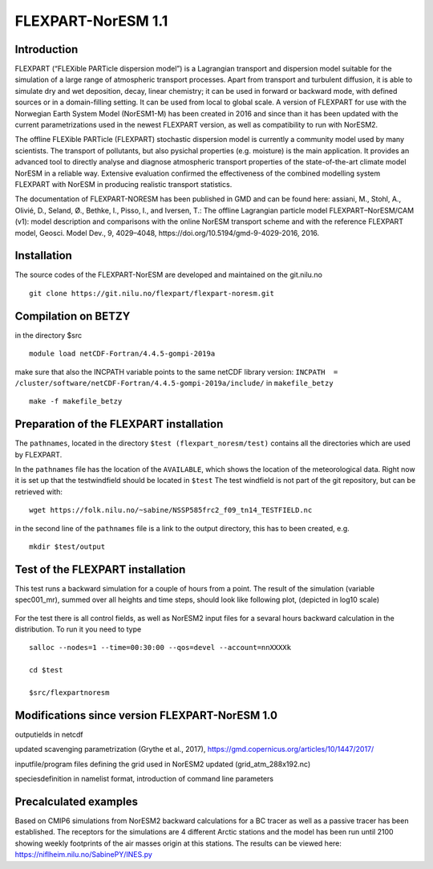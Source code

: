 ****************************
FLEXPART-NorESM 1.1
****************************

Introduction
============

FLEXPART (“FLEXible PARTicle dispersion model”) is a Lagrangian transport and dispersion model suitable for the simulation of a large range of atmospheric transport processes. Apart from transport and turbulent diffusion, it is able to simulate dry and wet deposition, decay, linear chemistry; it can be used in forward or backward mode, with defined sources or in a domain-filling setting. It can be used from local to global scale. A version of FLEXPART for use with the Norwegian Earth System Model (NorESM1-M) has been created in 2016 and since than it has been updated with the current parametrizations used in the newest FLEXPART version, as well as compatibility to run with NorESM2.

The offline FLEXible PARTicle (FLEXPART) stochastic dispersion model is currently a community model used by many scientists. The transport of pollutants, but also pysichal properties (e.g. moisture) is the main application. It provides an advanced tool to directly analyse and diagnose atmospheric transport properties of the state-of-the-art climate model NorESM in a reliable way. Extensive evaluation confirmed the effectiveness of the combined modelling system FLEXPART with NorESM in producing realistic transport statistics.

The documentation of FLEXPART-NORESM has been published in GMD and can be found here:
assiani, M., Stohl, A., Olivié, D., Seland, Ø., Bethke, I., Pisso, I., and Iversen, T.: The offline Lagrangian particle model FLEXPART–NorESM/CAM (v1): model description and comparisons with the online NorESM transport scheme and with the reference FLEXPART model, Geosci. Model Dev., 9, 4029–4048, ​https://doi.org/10.5194/gmd-9-4029-2016, 2016. 


Installation
============

The source codes of the FLEXPART-NorESM are developed and maintained on the git.nilu.no ::

   git clone https://git.nilu.no/flexpart/flexpart-noresm.git


Compilation on BETZY
============

in the directory $src ::

  module load netCDF-Fortran/4.4.5-gompi-2019a

make sure that also the INCPATH variable points to the same netCDF library version: ``INCPATH  = /cluster/software/netCDF-Fortran/4.4.5-gompi-2019a/include/`` in ``makefile_betzy`` ::

  make -f makefile_betzy
  
  
Preparation of the FLEXPART installation
============
  
The ``pathnames``, located in the directory ``$test (flexpart_noresm/test)``  contains all the directories which are used by FLEXPART.

In the ``pathnames`` file has the location of the ``AVAILABLE``, which shows the location of the meteorological data. Right now it is set up that the testwindfield should be located in  ``$test``  The test windfield is not part of the git repository, but can be retrieved with: ::

  wget https://folk.nilu.no/~sabine/NSSP585frc2_f09_tn14_TESTFIELD.nc

in the second line of the ``pathnames`` file is a link to the output directory, this has to been created, e.g. ::

  mkdir $test/output

Test of the FLEXPART installation
============

This test runs a backward simulation for a couple of hours from a point. The result of the simulation (variable spec001_mr), summed over all heights and time steps, should look like following plot, (depicted in log10 scale)

.. figure:: ../fpoutputnoresm.PNG
    :width: 50%
    :align: center
    :alt: alternate text
    :figclass: align-center


For the test there is all control fields, as well as NorESM2 input files for a sevaral hours backward calculation in the distribution.
To run it you need to type ::

 salloc --nodes=1 --time=00:30:00 --qos=devel --account=nnXXXXk
 
 cd $test
  
 $src/flexpartnoresm
   
Modifications since version FLEXPART-NorESM 1.0 
===========

outputields in netcdf

updated scavenging parametrization (Grythe et al., 2017), https://gmd.copernicus.org/articles/10/1447/2017/

inputfile/program files defining the grid used in NorESM2 updated (grid_atm_288x192.nc)

speciesdefinition in namelist format, introduction of command line parameters

Precalculated examples
============

Based on CMIP6 simulations from NorESM2 backward calculations for a BC tracer as well as a passive tracer has been established. The receptors for the simulations are 4 different Arctic stations and the model has been run until 2100 showing weekly footprints of the air masses origin at this stations. The results can be viewed here:
https://niflheim.nilu.no/SabinePY/INES.py

